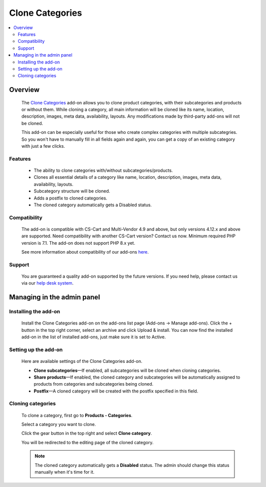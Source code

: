 ****************
Clone Categories
****************

.. raw:: html

    <div class="buy-now">
        <a href="https://marketplace.simtechdev.com/landing/100000113" class="btn buy-now__btn">Buy now</a>
    </div>



.. contents::
    :local: 
    :depth: 2

--------
Overview
--------

    The `Clone Categories <https://www.simtechdev.com/addons/site-management/clone-categories.html>`_ add-on allows you to clone product categories, with their subcategories and products or without them. While cloning a category, all main information will be cloned like its name, location, description, images, meta data, availability, layouts. Any modifications made by third-party add-ons will not be cloned.

    .. fancybox:: img/Clone_categories_004.png
        :alt: cloning a category

    This add-on can be especially useful for those who create complex categories with multiple subcategries. So you won't have to manually fill in all fields again and again, you can get a copy of an existing category with just a few clicks.

========
Features
========

    * The ability to clone categories with/without subcategories/products.

    * Clones all essential details of a category like name, location, description, images, meta data, availability, layouts.

    * Subcategory structure will be cloned.

    * Adds a postfix to cloned categories.

    * The cloned category automatically gets a Disabled status.

=============
Compatibility
=============

    The add-on is compatible with CS-Cart and Multi-Vendor 4.9 and above, but only versions 4.12.x and above are supported. Need compatibility with another CS-Cart version? Contact us now.
    Minimum required PHP version is 7.1. The add-on does not support PHP 8.x yet.

    See more information about compatibility of our add-ons `here <https://docs.cs-cart.com/cscart_addons/compatibility/index.html>`_.

=======
Support
=======

    You are guaranteed a quality add-on supported by the future versions. If you need help, please contact us via our `help desk system <https://helpdesk.cs-cart.com>`_.

---------------------------
Managing in the admin panel
---------------------------

=====================
Installing the add-on
=====================

    Install the Clone Categories add-on on the add-ons list page (Add-ons → Manage add-ons). Click the + button in the top right corner, select an archive and click Upload & install. You can now find the installed add-on in the list of installed add-ons, just make sure it is set to Active.

    .. fancybox:: img/Clone_categories_001.png
        :alt: CS-Cart Points and Bonuses add-on

=====================
Setting up the add-on
=====================

    Here are available settings of the Clone Categories add-on.

    .. fancybox:: img/Clone_categories_002.png
        :alt: settings of the Points and Bonuses add-on

    * **Clone subcategories**—If enabled, all subcategories will be cloned when cloning categories.

    * **Share products**—If enabled, the cloned category and subcategories will be automatically assigned to products from categories and subcategories being cloned.

    * **Postfix**—A cloned category will be created with the postfix specified in this field.

==================
Cloning categories
==================

    To clone a category, first go to **Products - Categories**.

    Select a category you want to clone.

    .. fancybox:: img/Clone_categories_003.png
        :alt: selecting a category

    Click the gear button in the top right and select **Clone category**.

    .. fancybox:: img/Clone_categories_004.png
        :alt: cloning a category

    You will be redirected to the editing page of the cloned category.

    .. fancybox:: img/Clone_categories_005.png
        :alt: cloned category

    .. note::

        The cloned category automatically gets a **Disabled** status. The admin should change this status manually when it's time for it.
